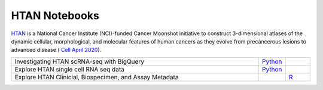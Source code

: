 **************************
HTAN Notebooks
**************************

`HTAN <https://humantumoratlas.org/>`_ is a National Cancer Institute (NCI)-funded Cancer Moonshot initiative to construct 3-dimensional atlases of the dynamic cellular, morphological, and molecular features of human cancers as they evolve from precancerous lesions to advanced disease ( `Cell April 2020 <https://www.sciencedirect.com/science/article/pii/S0092867420303469>`_).

.. list-table:: 
   :widths: 100 10 10
   :align: center
   :header-rows: 0
   
   * - Investigating HTAN scRNA-seq with BigQuery
     - `Python <https://github.com/isb-cgc/Community-Notebooks/blob/master/HTAN/Python%20Notebooks/Building_AnnData_with_Subset_of_Cells_from_BQ.ipynb>`_
     -  
   * - Explore HTAN single cell RNA seq data
     - `Python <https://github.com/isb-cgc/Community-Notebooks/blob/master/HTAN/Python%20Notebooks/Investigating_Single_Cell_HTAN_Data.ipynb>`_
     - 
   * - Explore HTAN Clinicial, Biospecimen, and Assay Metadata
     - 
     - `R <https://github.com/isb-cgc/Community-Notebooks/blob/master/HTAN/R%20Notebooks/Explore_HTAN_Clinical_Biospecimen_Assay_Metadata.md>`_
    
